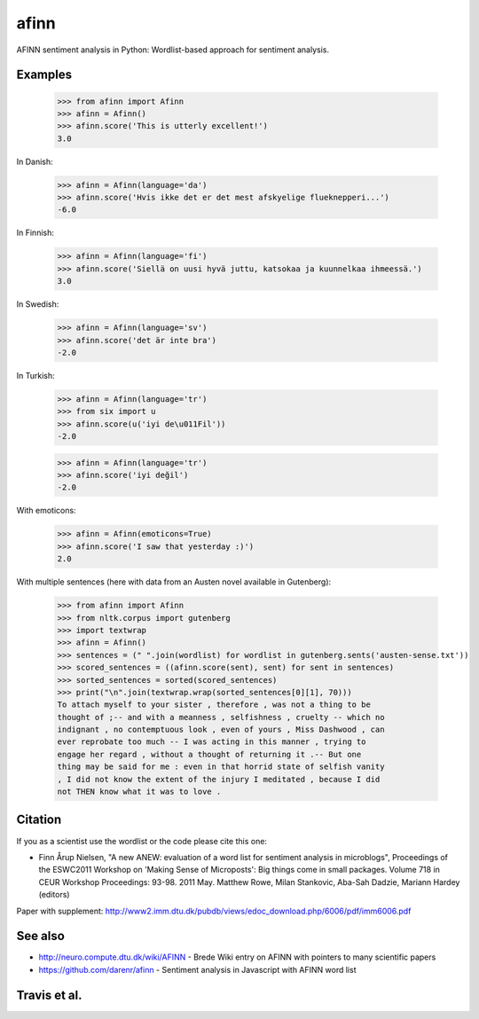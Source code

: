 afinn
=====

AFINN sentiment analysis in Python: Wordlist-based approach for sentiment analysis.

Examples
--------

    >>> from afinn import Afinn
    >>> afinn = Afinn()
    >>> afinn.score('This is utterly excellent!')
    3.0

In Danish:

    >>> afinn = Afinn(language='da')
    >>> afinn.score('Hvis ikke det er det mest afskyelige flueknepperi...')
    -6.0

In Finnish:

	>>> afinn = Afinn(language='fi')
	>>> afinn.score('Siellä on uusi hyvä juttu, katsokaa ja kuunnelkaa ihmeessä.')
	3.0

In Swedish:

	>>> afinn = Afinn(language='sv')
	>>> afinn.score('det är inte bra')
	-2.0

In Turkish:

	>>> afinn = Afinn(language='tr')
	>>> from six import u
	>>> afinn.score(u('iyi de\u011Fil'))
	-2.0

	>>> afinn = Afinn(language='tr')
	>>> afinn.score('iyi değil')
	-2.0

With emoticons:

    >>> afinn = Afinn(emoticons=True)
    >>> afinn.score('I saw that yesterday :)')
    2.0

With multiple sentences (here with data from an Austen novel available in Gutenberg):

    >>> from afinn import Afinn
    >>> from nltk.corpus import gutenberg
    >>> import textwrap
    >>> afinn = Afinn()
    >>> sentences = (" ".join(wordlist) for wordlist in gutenberg.sents('austen-sense.txt'))
    >>> scored_sentences = ((afinn.score(sent), sent) for sent in sentences)
    >>> sorted_sentences = sorted(scored_sentences)
    >>> print("\n".join(textwrap.wrap(sorted_sentences[0][1], 70)))
    To attach myself to your sister , therefore , was not a thing to be
    thought of ;-- and with a meanness , selfishness , cruelty -- which no
    indignant , no contemptuous look , even of yours , Miss Dashwood , can
    ever reprobate too much -- I was acting in this manner , trying to
    engage her regard , without a thought of returning it .-- But one
    thing may be said for me : even in that horrid state of selfish vanity
    , I did not know the extent of the injury I meditated , because I did
    not THEN know what it was to love .

Citation
--------
If you as a scientist use the wordlist or the code please cite this one:

* Finn Årup Nielsen, "A new ANEW: evaluation of a word list for sentiment analysis in microblogs", Proceedings of the ESWC2011 Workshop on 'Making Sense of Microposts': Big things come in small packages. Volume 718 in CEUR Workshop Proceedings: 93-98. 2011 May. Matthew Rowe, Milan Stankovic, Aba-Sah Dadzie, Mariann Hardey (editors)

Paper with supplement: http://www2.imm.dtu.dk/pubdb/views/edoc_download.php/6006/pdf/imm6006.pdf

See also
--------
* http://neuro.compute.dtu.dk/wiki/AFINN - Brede Wiki entry on AFINN with pointers to many scientific papers
* https://github.com/darenr/afinn - Sentiment analysis in Javascript with AFINN word list


Travis et al.
-------------

.. image:: https://travis-ci.com/fnielsen/afinn.svg?branch=master
    :target: https://travis-ci.com/fnielsen/afinn

.. image:: https://coveralls.io/repos/fnielsen/afinn/badge.svg?branch=master :target: https://coveralls.io/github/fnielsen/afinn?branch=master

.. image:: https://img.shields.io/pypi/dm/afinn.svg?style=flat
   :target: https://pypi.python.org/pypi/afinn
   :alt: Downloads

.. image:: https://www.openhub.net/p/afinn/widgets/project_thin_badge.gif
   :target: https://www.openhub.net/p/afinn
   :alt: Open Hub
